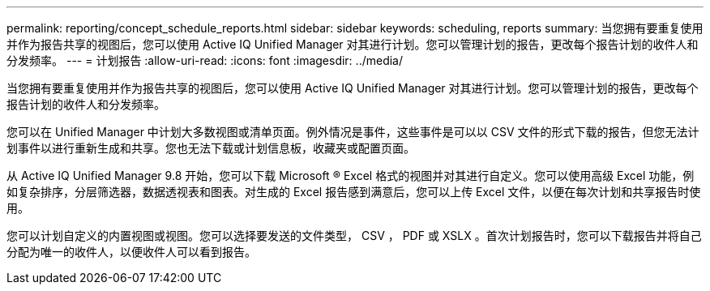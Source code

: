 ---
permalink: reporting/concept_schedule_reports.html 
sidebar: sidebar 
keywords: scheduling, reports 
summary: 当您拥有要重复使用并作为报告共享的视图后，您可以使用 Active IQ Unified Manager 对其进行计划。您可以管理计划的报告，更改每个报告计划的收件人和分发频率。 
---
= 计划报告
:allow-uri-read: 
:icons: font
:imagesdir: ../media/


[role="lead"]
当您拥有要重复使用并作为报告共享的视图后，您可以使用 Active IQ Unified Manager 对其进行计划。您可以管理计划的报告，更改每个报告计划的收件人和分发频率。

您可以在 Unified Manager 中计划大多数视图或清单页面。例外情况是事件，这些事件是可以以 CSV 文件的形式下载的报告，但您无法计划事件以进行重新生成和共享。您也无法下载或计划信息板，收藏夹或配置页面。

从 Active IQ Unified Manager 9.8 开始，您可以下载 Microsoft ® Excel 格式的视图并对其进行自定义。您可以使用高级 Excel 功能，例如复杂排序，分层筛选器，数据透视表和图表。对生成的 Excel 报告感到满意后，您可以上传 Excel 文件，以便在每次计划和共享报告时使用。

您可以计划自定义的内置视图或视图。您可以选择要发送的文件类型， CSV ， PDF 或 XSLX 。首次计划报告时，您可以下载报告并将自己分配为唯一的收件人，以便收件人可以看到报告。
